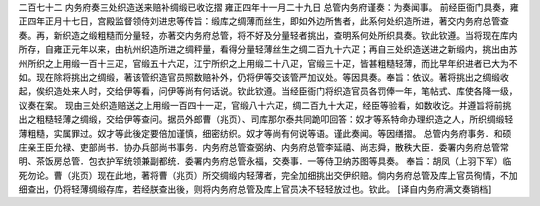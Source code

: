 二百七十二 内务府奏三处织造送来赔补绸缎已收讫摺 
雍正四年十一月二十九日 
总管内务府谨奏：为奏闻事。 
前经臣衙门具奏，雍正四年正月十七日，宫殿监督领侍刘进忠等传旨：缎库之绸薄而丝生，即如外边所售者，此系何处织造所进，著交内务府总管查奏。再，新织造之缎粗糙而分量轻，亦著交内务府总管，将不好及分量轻者挑出，查明系何处所织具奏。钦此钦遵。当将现在库内所存，自雍正元年以来，由杭州织造所进之绸秤量，看得分量轻薄丝生之绸二百九十六疋；再自三处织造送进之新缎内，挑出由苏州所织之上用缎一百十三疋，官缎五十六疋，江宁所织之上用缎二十八疋，官缎三十疋，皆甚粗糙轻薄，而比早年织进者已大为不如。现在除将挑出之绸缎，著该管织造官员照数赔补外，仍将伊等交该管严加议处。等因具奏。奉旨：依议。著将挑出之绸缎收起，俟织造处来人时，交给伊等看，问伊等尚有何话说。钦此钦遵。当经臣衙门将织造官员各罚俸一年，笔帖式、库使各降一级，议奏在案。 
现由三处织造赔送之上用缎一百四十一疋，官缎八十六疋，绸二百九十大疋，经臣等验看，如数收讫。并遵旨将前挑出之粗糙轻薄之绸缎，交给伊等查问。据员外郎曹（兆页）、司库那尔泰共同跪叩回答：奴才等系特命办理织造之人，所织绸缎轻薄粗糙，实属罪过。奴才等此後定要倍加谨慎，细密纺织。奴才等尚有何说等语。谨此奏闻。等因缮摺。 
总管内务府事务．和硕庄亲王臣允禄、吏部尚书．协办兵部尚书事务．内务府总管查弼纳、内务府总管李延禧、尚志舜，散秩大臣．委署内务府总管常明、茶饭房总管．包衣护军统领兼副都统．委署内务府总管永福，交奏事．一等侍卫纳苏图等具奏。 
奉旨：胡凤（上羽下军）临死勿论。曹（兆页）现在此地，著将曹（兆页）所交绸缎内轻薄者，完全加细挑出交伊织赔。倘内务府总管及库上官员徇情，不加细查出，仍将轻薄绸缎存库，若经朕查出後，则将内务府总管及库上官员决不轻轻放过也。钦此。 
[译自内务府满文奏销档] 